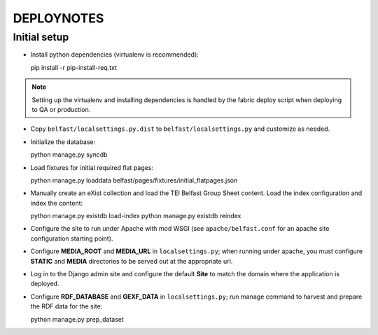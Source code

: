 .. _DEPLOYNOTES:

DEPLOYNOTES
===========

Initial setup
-------------

* Install python dependencies (virtualenv is recommended)::

  pip install -r pip-install-req.txt

.. Note::

   Setting up the virtualenv and installing dependencies is handled by
   the fabric deploy script when deploying to QA or production.

* Copy ``belfast/localsettings.py.dist`` to ``belfast/localsettings.py``
  and customize as needed.

* Initialize the database::

  python manage.py syncdb

* Load fixtures for initial required flat pages::

  python manage.py loaddata belfast/pages/fixtures/initial_flatpages.json

* Manually create an eXist collection and load the TEI Belfast Group Sheet
  content. Load the index configuration and index the content::

  python manage.py existdb load-index
  python manage.py existdb reindex

* Configure the site to run under Apache with mod WSGI (see ``apache/belfast.conf``
  for an apache site configuration starting point).

* Configure **MEDIA_ROOT** and **MEDIA_URL** in ``localsettings.py``;
  when running under apache, you must configure **STATIC** and **MEDIA**
  directories to be served out at the appropriate url.

* Log in to the Django admin site and configure the default **Site**
  to match the domain where the application is deployed.

* Configure **RDF_DATABASE** and **GEXF_DATA** in ``localsettings.py``;
  run manage command to harvest and prepare the RDF data for the site::

  python manage.py prep_dataset



